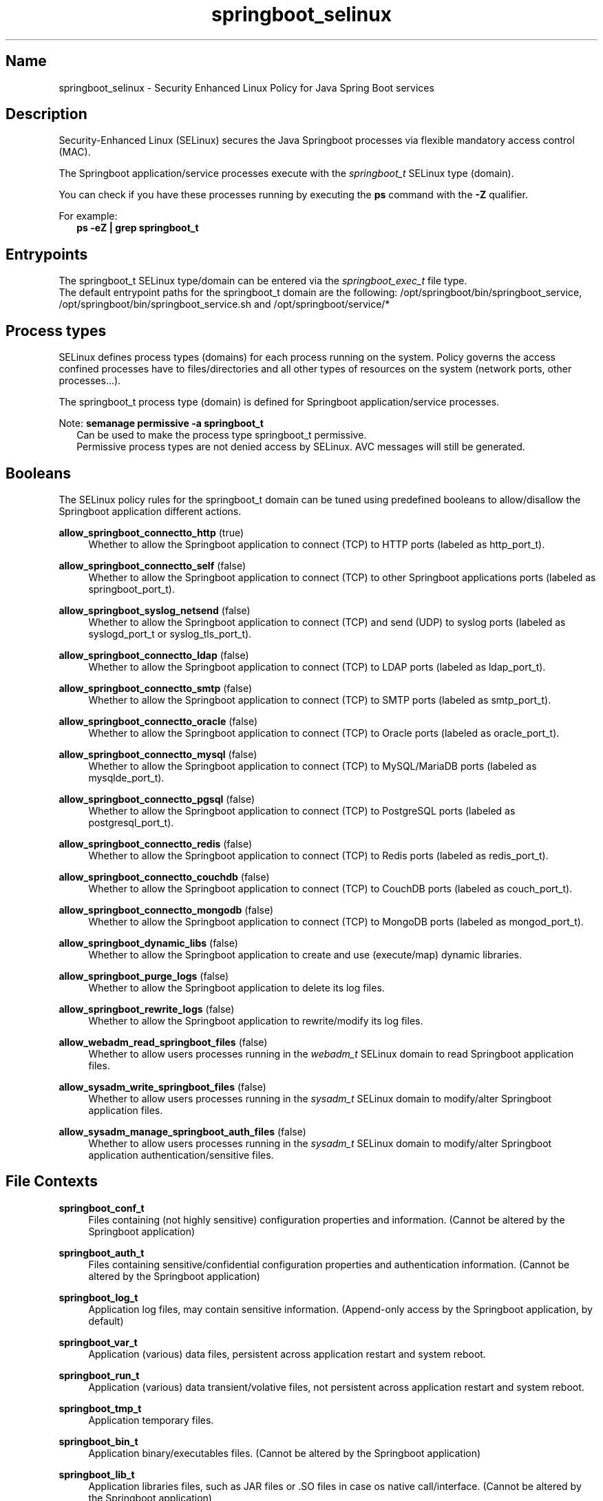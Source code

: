'\" t
.TH springboot_selinux 8 "Springboot SELinux policy man page"
.LO 8

.\" -----------------------------------------------------------------
.\" * Define some portability stuff
.\" -----------------------------------------------------------------
.\" ~~~~~~~~~~~~~~~~~~~~~~~~~~~~~~~~~~~~~~~~~~~~~~~~~~~~~~~~~~~~~~~~~
.\" http://bugs.debian.org/507673
.\" http://lists.gnu.org/archive/html/groff/2009-02/msg00013.html
.\" ~~~~~~~~~~~~~~~~~~~~~~~~~~~~~~~~~~~~~~~~~~~~~~~~~~~~~~~~~~~~~~~~~
.ie \n(.g .ds Aq \(aq
.el       .ds Aq '
.\" -----------------------------------------------------------------
.\" * set default formatting
.\" -----------------------------------------------------------------
.\" disable hyphenation
.nh
.\" disable justification (adjust text to left margin only)
.ad l
.\" -----------------------------------------------------------------
.\" * MAIN CONTENT STARTS HERE *
.\" -----------------------------------------------------------------

.SH Name
springboot_selinux \- Security Enhanced Linux Policy for Java Spring Boot services

.SH Description
.PP
Security-Enhanced Linux (SELinux) secures the Java Springboot processes via flexible
mandatory access control (MAC).
.PP
The Springboot application/service processes execute with the \fIspringboot_t\fR SELinux
type (domain).
.PP
You can check if you have these processes running by executing the \fBps\fR
command with the \fB\-Z\fR qualifier.
.PP
For example:
.RS 2
\fBps \-eZ | grep springboot_t\fR
.RE

.SH Entrypoints
.PP
The springboot_t SELinux type/domain can be entered via the \fIspringboot_exec_t\fR file type.
.br
The default entrypoint paths for the springboot_t domain are the following:
/opt/springboot/bin/springboot_service, /opt/springboot/bin/springboot_service.sh and /opt/springboot/service/*
.RE

.SH Process types
.PP
SELinux defines process types (domains) for each process running on the system.
Policy governs the access confined processes have to files/directories and all other types
of resources on the system (network ports, other processes...). 
.PP
The springboot_t process type (domain) is defined for Springboot application/service processes.
.PP
Note: \fBsemanage permissive \-a springboot_t\fR
.RS 2
Can be used to make the process type springboot_t permissive.
.br
Permissive process types are not denied access by SELinux. AVC messages will still be generated.
.RE

.SH Booleans
.PP
The SELinux policy rules for the springboot_t domain can be tuned using predefined booleans to allow/disallow
the Springboot application different actions.
.PP
\fBallow_springboot_connectto_http\fR (true)
.RS 4
Whether to allow the Springboot application to connect (TCP) to HTTP ports (labeled as http_port_t).
.RE
.PP
\fBallow_springboot_connectto_self\fR (false)
.RS 4
Whether to allow the Springboot application to connect (TCP) to other Springboot applications ports (labeled as springboot_port_t).
.RE
.PP
\fBallow_springboot_syslog_netsend\fR (false)
.RS 4
Whether to allow the Springboot application to connect (TCP) and send (UDP) to syslog ports (labeled as syslogd_port_t or syslog_tls_port_t).
.RE
.PP
\fBallow_springboot_connectto_ldap\fR (false)
.RS 4
Whether to allow the Springboot application to connect (TCP) to LDAP ports (labeled as ldap_port_t).
.RE
.PP
\fBallow_springboot_connectto_smtp\fR (false)
.RS 4
Whether to allow the Springboot application to connect (TCP) to SMTP ports (labeled as smtp_port_t).
.RE
.PP
\fBallow_springboot_connectto_oracle\fR (false)
.RS 4
Whether to allow the Springboot application to connect (TCP) to Oracle ports (labeled as oracle_port_t).
.RE
.PP
\fBallow_springboot_connectto_mysql\fR (false)
.RS 4
Whether to allow the Springboot application to connect (TCP) to MySQL/MariaDB ports (labeled as mysqlde_port_t).
.RE
.PP
\fBallow_springboot_connectto_pgsql\fR (false)
.RS 4
Whether to allow the Springboot application to connect (TCP) to PostgreSQL ports (labeled as postgresql_port_t).
.RE
.PP
\fBallow_springboot_connectto_redis\fR (false)
.RS 4
Whether to allow the Springboot application to connect (TCP) to Redis ports (labeled as redis_port_t).
.RE
.PP
\fBallow_springboot_connectto_couchdb\fR (false)
.RS 4
Whether to allow the Springboot application to connect (TCP) to CouchDB ports (labeled as couch_port_t).
.RE
.PP
\fBallow_springboot_connectto_mongodb\fR (false)
.RS 4
Whether to allow the Springboot application to connect (TCP) to MongoDB ports (labeled as mongod_port_t).
.RE
.PP
\fBallow_springboot_dynamic_libs\fR (false)
.RS 4
Whether to allow the Springboot application to create and use (execute/map) dynamic libraries.
.RE
.PP
\fBallow_springboot_purge_logs\fR (false)
.RS 4
Whether to allow the Springboot application to delete its log files.
.RE
.PP
\fBallow_springboot_rewrite_logs\fR (false)
.RS 4
Whether to allow the Springboot application to rewrite/modify its log files.
.RE
.PP
\fBallow_webadm_read_springboot_files\fR (false)
.RS 4
Whether to allow users processes running in the \fIwebadm_t\fR SELinux domain to read Springboot application files.
.RE
.PP
\fBallow_sysadm_write_springboot_files\fR (false)
.RS 4
Whether to allow users processes running in the \fIsysadm_t\fR SELinux domain to modify/alter Springboot application files.
.RE
.PP
\fBallow_sysadm_manage_springboot_auth_files\fR (false)
.RS 4
Whether to allow users processes running in the \fIsysadm_t\fR SELinux domain to modify/alter Springboot application authentication/sensitive files.
.RE
.PP
.RE

.SH File Contexts
.PP
\fBspringboot_conf_t\fR
.RS 4
Files containing (not highly sensitive) configuration properties and information.
(Cannot be altered by the Springboot application)
.RE
.PP
\fBspringboot_auth_t\fR
.RS 4
Files containing sensitive/confidential configuration properties and authentication information.
(Cannot be altered by the Springboot application)
.RE
.PP
\fBspringboot_log_t\fR
.RS 4
Application log files, may contain sensitive information.
(Append-only access by the Springboot application, by default)
.RE
.PP
\fBspringboot_var_t\fR
.RS 4
Application (various) data files, persistent across application restart and system reboot.
.RE
.PP
\fBspringboot_run_t\fR
.RS 4
Application (various) data transient/volative files, not persistent across application restart and system reboot.
.RE
.PP
\fBspringboot_tmp_t\fR
.RS 4
Application temporary files.
.RE
.PP
\fBspringboot_bin_t\fR
.RS 4
Application binary/executables files.
(Cannot be altered by the Springboot application)
.RE
.PP
\fBspringboot_lib_t\fR
.RS 4
Application libraries files, such as JAR files or .SO files in case os native call/interface.
(Cannot be altered by the Springboot application)
.RE
.PP
\fBspringboot_dynlib_t\fR
.RS 4
Application dynamic libraries files. May be deployed/created/rewritten by the Springboot application itself.
.RE
.PP
\fBspringboot_unit_file_t\fR
.RS 4
systemd unit files to control/manage the Springboot application services and targets.
(Cannot be altered by the Springboot application)
.RE
.PP
.RE

.SH Port Types
.PP
\fBspringboot_port_t\fR
.RS 4
TCP port the Springboot application binds to and listens on for client connections.
.RE
.PP
\fBspringboot_monitoring_port_t\fR
.RS 4
TCP port the Springboot application binds to and listens on for monitoring purposes.
.RE
.PP
.RE

.SH Interfaces
.PP
The Springboot SELinux policy is shipped with a set of "interfaces" to easily extend the policy.
.br
To use an given interface a small SELinux policy module source code must be created, compiled and finally loaded.
.SS "Deployment interfaces"
.PP
.PP
\fBspringboot_deployer(\fRdeployer_t\fB)\fR
.RS 4
Allows the SELinux domain/type deployer_t passed as its argument to deploy Springboot application files and to manage (stop/start/enable/disable) Springboot systemd units.
.RE
.PP
\fBspringboot_systemd_unit_instance_deployer(\fRdeployer_t\fB)\fR
.RS 4
Allows the SELinux domain/type deployer_t passed as its argument to deploy Springboot systemd unit files.
.RE
.PP
\fBspringboot_auth_deployer(\fRdeployer_t\fB)\fR
.RS 4
Allows the SELinux domain/type deployer_t passed as its argument to deploy Springboot sensitive configuration files.
.RE
.PP
.RS 2
\fBExample:\fR SELinux source code to allow Ansible (ansible_t) to deploy the Springboot application
.RS 2
policy_module(springboot_ansible_deployment, 1.0.0)
.br
springboot_deployer(ansible_t)
.br
springboot_auth_deployer(ansible_t)
.RE
.PP
.SS "Other interfaces"
\fBspringboot_monitor(\fRmonitor_t\fB)\R
.RS 4
Allows the SELinux domain/type monitor_t passed as its argument to connect (TCP) to the Springboot application's moniroting port.
.PP
.RS 2
\fBExample:\fR SELinux source code to allow Nagios NRPE to use TCP monitoring of Springboot application
.RS 2
policy_module(springboot_nrpe_monitor, 1.0.0)
.br
springboot_monitor(nrpe_t)
.RE
.RE
.PP

.SH Author
.PP
The Springboot SELinux policy was initially authored by Hubert Quarantel-Colombani and is now published and maintained by LHQG <https://lhqg.fr/>
.RE

.SH "See Also"
.PP
\fBselinux\fR(8),
\fBsemanage\fR(8),
\fBrestorecon\fR(8),
\fBsepolicy\fR(8),
\fBsetsebool\fR(8)
.PP
LHQG GitHub repository <https://github.com/lhqg/selinux_springboot/>